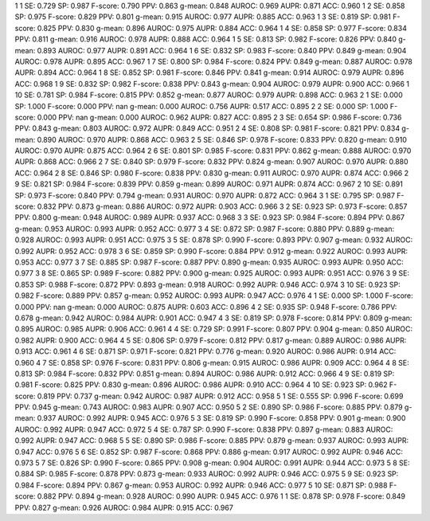 1 1 SE: 0.729 SP: 0.987 F-score: 0.790 PPV: 0.863 g-mean: 0.848 AUROC: 0.969 AUPR: 0.871 ACC: 0.960
1 2 SE: 0.858 SP: 0.975 F-score: 0.829 PPV: 0.801 g-mean: 0.915 AUROC: 0.977 AUPR: 0.885 ACC: 0.963
1 3 SE: 0.819 SP: 0.981 F-score: 0.825 PPV: 0.830 g-mean: 0.896 AUROC: 0.975 AUPR: 0.884 ACC: 0.964
1 4 SE: 0.858 SP: 0.977 F-score: 0.834 PPV: 0.811 g-mean: 0.916 AUROC: 0.978 AUPR: 0.888 ACC: 0.964
1 5 SE: 0.813 SP: 0.982 F-score: 0.826 PPV: 0.840 g-mean: 0.893 AUROC: 0.977 AUPR: 0.891 ACC: 0.964
1 6 SE: 0.832 SP: 0.983 F-score: 0.840 PPV: 0.849 g-mean: 0.904 AUROC: 0.978 AUPR: 0.895 ACC: 0.967
1 7 SE: 0.800 SP: 0.984 F-score: 0.824 PPV: 0.849 g-mean: 0.887 AUROC: 0.978 AUPR: 0.894 ACC: 0.964
1 8 SE: 0.852 SP: 0.981 F-score: 0.846 PPV: 0.841 g-mean: 0.914 AUROC: 0.979 AUPR: 0.896 ACC: 0.968
1 9 SE: 0.832 SP: 0.982 F-score: 0.838 PPV: 0.843 g-mean: 0.904 AUROC: 0.979 AUPR: 0.900 ACC: 0.966
1 10 SE: 0.781 SP: 0.984 F-score: 0.815 PPV: 0.852 g-mean: 0.877 AUROC: 0.979 AUPR: 0.898 ACC: 0.963
2 1 SE: 0.000 SP: 1.000 F-score: 0.000 PPV: nan g-mean: 0.000 AUROC: 0.756 AUPR: 0.517 ACC: 0.895
2 2 SE: 0.000 SP: 1.000 F-score: 0.000 PPV: nan g-mean: 0.000 AUROC: 0.962 AUPR: 0.827 ACC: 0.895
2 3 SE: 0.654 SP: 0.986 F-score: 0.736 PPV: 0.843 g-mean: 0.803 AUROC: 0.972 AUPR: 0.849 ACC: 0.951
2 4 SE: 0.808 SP: 0.981 F-score: 0.821 PPV: 0.834 g-mean: 0.890 AUROC: 0.970 AUPR: 0.868 ACC: 0.963
2 5 SE: 0.846 SP: 0.978 F-score: 0.833 PPV: 0.820 g-mean: 0.910 AUROC: 0.970 AUPR: 0.875 ACC: 0.964
2 6 SE: 0.801 SP: 0.985 F-score: 0.831 PPV: 0.862 g-mean: 0.888 AUROC: 0.970 AUPR: 0.868 ACC: 0.966
2 7 SE: 0.840 SP: 0.979 F-score: 0.832 PPV: 0.824 g-mean: 0.907 AUROC: 0.970 AUPR: 0.880 ACC: 0.964
2 8 SE: 0.846 SP: 0.980 F-score: 0.838 PPV: 0.830 g-mean: 0.911 AUROC: 0.970 AUPR: 0.874 ACC: 0.966
2 9 SE: 0.821 SP: 0.984 F-score: 0.839 PPV: 0.859 g-mean: 0.899 AUROC: 0.971 AUPR: 0.874 ACC: 0.967
2 10 SE: 0.891 SP: 0.973 F-score: 0.840 PPV: 0.794 g-mean: 0.931 AUROC: 0.970 AUPR: 0.872 ACC: 0.964
3 1 SE: 0.795 SP: 0.987 F-score: 0.832 PPV: 0.873 g-mean: 0.886 AUROC: 0.972 AUPR: 0.903 ACC: 0.966
3 2 SE: 0.923 SP: 0.973 F-score: 0.857 PPV: 0.800 g-mean: 0.948 AUROC: 0.989 AUPR: 0.937 ACC: 0.968
3 3 SE: 0.923 SP: 0.984 F-score: 0.894 PPV: 0.867 g-mean: 0.953 AUROC: 0.993 AUPR: 0.952 ACC: 0.977
3 4 SE: 0.872 SP: 0.987 F-score: 0.880 PPV: 0.889 g-mean: 0.928 AUROC: 0.993 AUPR: 0.951 ACC: 0.975
3 5 SE: 0.878 SP: 0.990 F-score: 0.893 PPV: 0.907 g-mean: 0.932 AUROC: 0.992 AUPR: 0.952 ACC: 0.978
3 6 SE: 0.859 SP: 0.990 F-score: 0.884 PPV: 0.912 g-mean: 0.922 AUROC: 0.993 AUPR: 0.953 ACC: 0.977
3 7 SE: 0.885 SP: 0.987 F-score: 0.887 PPV: 0.890 g-mean: 0.935 AUROC: 0.993 AUPR: 0.950 ACC: 0.977
3 8 SE: 0.865 SP: 0.989 F-score: 0.882 PPV: 0.900 g-mean: 0.925 AUROC: 0.993 AUPR: 0.951 ACC: 0.976
3 9 SE: 0.853 SP: 0.988 F-score: 0.872 PPV: 0.893 g-mean: 0.918 AUROC: 0.992 AUPR: 0.946 ACC: 0.974
3 10 SE: 0.923 SP: 0.982 F-score: 0.889 PPV: 0.857 g-mean: 0.952 AUROC: 0.993 AUPR: 0.947 ACC: 0.976
4 1 SE: 0.000 SP: 1.000 F-score: 0.000 PPV: nan g-mean: 0.000 AUROC: 0.875 AUPR: 0.603 ACC: 0.896
4 2 SE: 0.935 SP: 0.948 F-score: 0.786 PPV: 0.678 g-mean: 0.942 AUROC: 0.984 AUPR: 0.901 ACC: 0.947
4 3 SE: 0.819 SP: 0.978 F-score: 0.814 PPV: 0.809 g-mean: 0.895 AUROC: 0.985 AUPR: 0.906 ACC: 0.961
4 4 SE: 0.729 SP: 0.991 F-score: 0.807 PPV: 0.904 g-mean: 0.850 AUROC: 0.982 AUPR: 0.900 ACC: 0.964
4 5 SE: 0.806 SP: 0.979 F-score: 0.812 PPV: 0.817 g-mean: 0.889 AUROC: 0.986 AUPR: 0.913 ACC: 0.961
4 6 SE: 0.871 SP: 0.971 F-score: 0.821 PPV: 0.776 g-mean: 0.920 AUROC: 0.986 AUPR: 0.914 ACC: 0.960
4 7 SE: 0.858 SP: 0.976 F-score: 0.831 PPV: 0.806 g-mean: 0.915 AUROC: 0.986 AUPR: 0.909 ACC: 0.964
4 8 SE: 0.813 SP: 0.984 F-score: 0.832 PPV: 0.851 g-mean: 0.894 AUROC: 0.986 AUPR: 0.912 ACC: 0.966
4 9 SE: 0.819 SP: 0.981 F-score: 0.825 PPV: 0.830 g-mean: 0.896 AUROC: 0.986 AUPR: 0.910 ACC: 0.964
4 10 SE: 0.923 SP: 0.962 F-score: 0.819 PPV: 0.737 g-mean: 0.942 AUROC: 0.987 AUPR: 0.912 ACC: 0.958
5 1 SE: 0.555 SP: 0.996 F-score: 0.699 PPV: 0.945 g-mean: 0.743 AUROC: 0.983 AUPR: 0.907 ACC: 0.950
5 2 SE: 0.890 SP: 0.986 F-score: 0.885 PPV: 0.879 g-mean: 0.937 AUROC: 0.992 AUPR: 0.945 ACC: 0.976
5 3 SE: 0.819 SP: 0.990 F-score: 0.858 PPV: 0.901 g-mean: 0.900 AUROC: 0.992 AUPR: 0.947 ACC: 0.972
5 4 SE: 0.787 SP: 0.990 F-score: 0.838 PPV: 0.897 g-mean: 0.883 AUROC: 0.992 AUPR: 0.947 ACC: 0.968
5 5 SE: 0.890 SP: 0.986 F-score: 0.885 PPV: 0.879 g-mean: 0.937 AUROC: 0.993 AUPR: 0.947 ACC: 0.976
5 6 SE: 0.852 SP: 0.987 F-score: 0.868 PPV: 0.886 g-mean: 0.917 AUROC: 0.992 AUPR: 0.946 ACC: 0.973
5 7 SE: 0.826 SP: 0.990 F-score: 0.865 PPV: 0.908 g-mean: 0.904 AUROC: 0.991 AUPR: 0.944 ACC: 0.973
5 8 SE: 0.884 SP: 0.985 F-score: 0.878 PPV: 0.873 g-mean: 0.933 AUROC: 0.992 AUPR: 0.946 ACC: 0.975
5 9 SE: 0.923 SP: 0.984 F-score: 0.894 PPV: 0.867 g-mean: 0.953 AUROC: 0.992 AUPR: 0.946 ACC: 0.977
5 10 SE: 0.871 SP: 0.988 F-score: 0.882 PPV: 0.894 g-mean: 0.928 AUROC: 0.990 AUPR: 0.945 ACC: 0.976
1 1 SE: 0.878 SP: 0.978 F-score: 0.849 PPV: 0.827 g-mean: 0.926 AUROC: 0.984 AUPR: 0.915 ACC: 0.967

